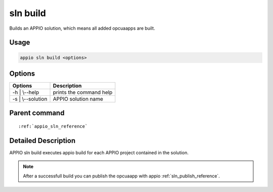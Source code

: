 .. _sln_build_reference:

============
sln build
============

Builds an APPIO solution, which means all added opcuaapps are built.

***************
Usage
***************

.. code-block:: bash

   appio sln build <options>

***************
Options
***************
+------------------------+------------------------+
|   Options              |Description             |
+========================+========================+
| -h | \\--help          |prints the command help |
+------------------------+------------------------+
| -s | \\--solution      |  APPIO solution name   |
+------------------------+------------------------+

***************
Parent command
***************
.. parsed-literal::

   :ref:`appio_sln_reference`

********************
Detailed Description
********************

APPIO sln build executes appio build for each APPIO project contained in the solution.


.. note:: After a successfull build you can publish the opcuaapp with appio :ref:`sln_publish_reference`.
